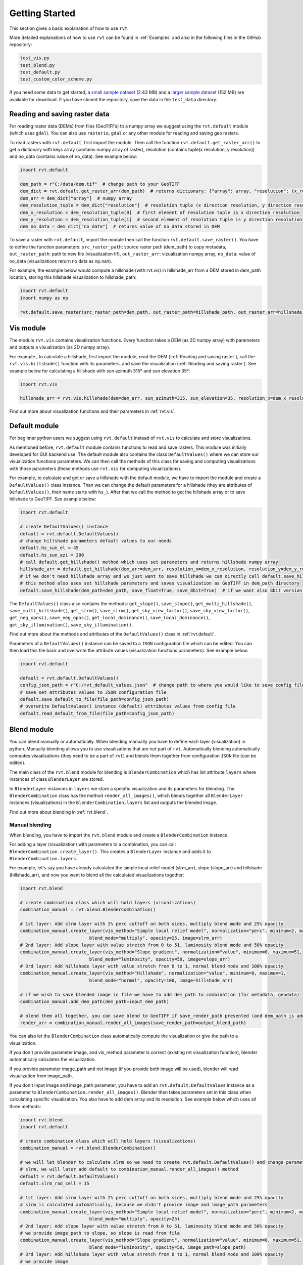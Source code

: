 .. _quickstart:

Getting Started
===============

This section gives a basic explanation of how to use ``rvt``. 

More detailed explanations of how to use ``rvt`` can be found in :ref:`Examples` and also in the following files in the GitHub repository:

.. code-block:: python

    test_vis.py
    test_blend.py
    test_default.py
    test_custom_color_scheme.py

If you need some data to get started, a `small sample dataset <https://github.com/EarthObservation/RVT_py/blob/master/test_data/TM1_564_146.tif>`_ (2.43 MB) and a `larger sample dataset <https://rebrand.ly/rvt_demo>`_ (152 MB) are available for download. If you have cloned the repository, save the data in the ``test_data`` directory.

.. _Reading and saving raster:

Reading and saving raster data
------------------------------

For reading raster data (DEMs) from files (GeoTIFFs) to a numpy array we suggest using the ``rvt.default`` module (which uses ``gdal``).
You can also use ``rasterio``, ``gdal`` or any other module for reading and saving geo rasters.

To read rasters with ``rvt.default``, first import the module. Then call the function ``rvt.default.get_raster_arr()`` to get a dictionary with keys array (contains numpy array of raster), resolution (contains tuple(x resolution, y resolution)) and no_data (contains value of no_data). See example below:

.. code-block:: python

    import rvt.default

    dem_path = r"C:/data/dem.tif"  # change path to your GeoTIFF
    dem_dict = rvt.default.get_raster_arr(dem_path)  # returns dictionary: {"array": array, "resolution": (x_res, y_res), "no_data": no_data}
    dem_arr = dem_dict["array"]  # numpy array
    dem_resolution_tuple = dem_dict["resolution"]  # resolution tuple (x direction resolution, y direction resolution)
    dem_x_resolution = dem_resolution_tuple[0]  # first element of resolution tuple is x direction resolution
    dem_y_resolution = dem_resolution_tuple[1]  # second element of resolution tuple is y direction resolution
    dem_no_data = dem_dict["no_data"]  # returns value of no_data stored in DEM


To save a raster with ``rvt.default``, import the module then call the function ``rvt.default.save_raster()``. You have to define the function parameters: ``src_raster_path``: source raster path (dem_path) to copy metadata, ``out_raster_path``: path to new file (visualization tif), ``out_raster_arr``: vizualization numpy array, ``no_data``: value of no_data (visualizations return no data as np.nan).

For example, the example below would compute a hillshade (with rvt.vis) in hillshade_arr from a DEM stored in dem_path location, storing this hillshade visualization to hillshade_path:

.. code-block:: python

    import rvt.default
    import numpy as np

    rvt.default.save_raster(src_raster_path=dem_path, out_raster_path=hillshade_path, out_raster_arr=hillshade_arr, no_data=np.nan)


.. _module_vis:

Vis module
----------

The module ``rvt.vis`` contains visualization functions. Every function takes a DEM (as 2D numpy array) with parameters and outputs a visualization (as 2D numpy array).

For example , to calculate a hillshade, first import the module, read the DEM (:ref:`Reading and saving raster`), call the ``rvt.vis.hillshade()`` function with its parameters, and save the visualization (:ref:`Reading and saving raster`). See example below for calculating a hillshade with sun azimuth 315° and sun elevation 35°:

.. code-block:: python

    import rvt.vis

    hillshade_arr = rvt.vis.hillshade(dem=dem_arr, sun_azimuth=315, sun_elevation=35, resolution_x=dem_x_resolution, resolution_y=dem_y_resolution, no_data=dem_no_data)

Find out more about visualization functions and their parameters in :ref:`rvt.vis`.

.. _module_default:

Default module
--------------

For beginner python users we suggest using ``rvt.default`` instead of ``rvt.vis`` to calculate and store visualizations.

As mentioned before, ``rvt.default`` module contains functions to read and save rasters. This module was initially developed for GUI backend use. The default module also contains the class ``DefaultValues()`` where we can store our visualization functions parameters. We can then call the methods of this class for saving and computing visualizations with those parameters (these methods use ``rvt.vis`` for computing visualizations).

For example, to calculate and get or save a hillshade with the default module, we have to import the module and create a ``DefaultValues()`` class instance. Than we can change the default parameters for a hillshade (they are attributes of ``DefaultValues()``, their name starts with ``hs_``). After that we call the method to get the hillshade array or to save hillshade to GeoTIFF. See example below:

.. code-block:: python

    import rvt.default

    # create DefaultValues() instance
    default = rvt.default.DefaultValues()
    # change hillshade parameters default values to our needs
    default.hs_sun_el = 45
    default.hs_sun_azi = 300
    # call default.get_hillshade() method which uses set parameters and returns hillshade numpy array
    hillshade_arr = default.get_hillshade(dem_arr=dem_arr, resolution_x=dem_x_resolution, resolution_y=dem_y_resolution, no_data=dem_no_data)
    # if we don't need hillshade array and we just want to save hillshade we can directly call default.save_hillshade() method
    # this method also uses set hillshade parameters and saves visualization as GeoTIFF in dem_path directory
    default.save_hillshade(dem_path=dem_path, save_float=True, save_8bit=True)  # if we want also 8bit version of result we set save_8bit=True

The ``DefaultValues()`` class also contains the methods: ``get_slope()``, ``save_slope()``, ``get_multi_hillshade()``, ``save_multi_hillshade()``, ``get_slrm()``,
``save_slrm()``, ``get_sky_view_factor()``, ``save_sky_view_factor()``, ``get_neg_opns()``, ``save_neg_opns()``, ``get_local_dominance()``, ``save_local_dominance()``,
``get_sky_illumination()``, ``save_sky_illumination()``.

Find out more about the methods and attributes of the ``DefaultValues()`` class in :ref:`rvt.default`.

Parameters of a ``DefaultValues()`` instance can be saved to a ``JSON`` configuration file which can be edited. You can then load this file back and overwrite the attribute values (visualization functions parameters). See example below:

.. code-block:: python

    import rvt.default

    default = rvt.default.DefaultValues()
    config_json_path = r"C:/rvt_default_values.json"  # change path to where you would like to save config file
    # save set attributes values to JSON configuration file
    default.save_default_to_file(file_path=config_json_path)
    # overwrite DefaultValues() instance (default) attributes values from config file
    default.read_default_from_file(file_path=config_json_path)


.. _module_blend:

Blend module
------------

You can blend manually or automatically. When blending manually you have to define each layer (visualization) in python. Manually blending allows you to use visualizations that are not part of ``rvt``. Automatically blending automatically computes visualizations (they need to be a part of ``rvt``) and blends them together from configuration ``JSON`` file (can be edited).

The main class of the ``rvt.blend`` module for blending is ``BlenderCombination`` which has list attribute ``layers`` where instances of class ``BlenderLayer`` are stored.

In ``BlenderLayer`` instances in ``layers`` we store a specific visualization and its parameters for blending. The ``BlenderCombination`` class has the method ``render_all_images()``, which blends together all ``BlenderLayer`` instances (visualizations) in the ``BlenderCombination.layers`` list and outputs the blended image.

Find out more about blending in :ref:`rvt.blend`.

Manual blending
^^^^^^^^^^^^^^^

When blending, you have to import the ``rvt.blend`` module and create a ``BlenderCombination`` instance. 

For adding a layer (visualization) with parameters to a combination, you can call ``BlenderCombination.create_layer()``. This creates a ``BlenderLayer`` instance and adds it to ``BlenderCombination.layers``.

For example, let's say you have already calculated the simple local relief model (slrm_arr), slope (slope_arr) and hillshade (hillshade_arr), and now you want to blend all the calculated visualizations together:

.. code-block:: python

    import rvt.blend

    # create combination class which will hold layers (visualizations)
    combination_manual = rvt.blend.BlenderCombination()

    # 1st layer: Add slrm layer with 2% perc cuttoff on both sides, multiply blend mode and 25% opacity
    combination_manual.create_layer(vis_method="Simple local relief model", normalization="perc", minimum=2, maximum=2,
                              blend_mode="multiply", opacity=25, image=slrm_arr)
    # 2nd layer: Add slope layer with value stretch from 0 to 51, luminosity blend mode and 50% opacity
    combination_manual.create_layer(vis_method="Slope gradient", normalization="value", minimum=0, maximum=51,
                              blend_mode="luminosity", opacity=50, image=slope_arr)
    # 3rd layer: Add hillshade layer with value stretch from 0 to 1, normal blend mode and 100% opacity
    combination_manual.create_layer(vis_method="Hillshade", normalization="value", minimum=0, maximum=1,
                              blend_mode="normal", opacity=100, image=hillshade_arr)

    # if we wish to save blended image in file we have to add dem_path to combination (for metadata, geodata)
    combination_manual.add_dem_path(dem_path=input_dem_path)

    # blend them all together, you can save blend to GeoTIFF if save_render_path presented (and dem_path is added) else it only returns array
    render_arr = combination_manual.render_all_images(save_render_path=output_blend_path)

You can also let the ``BlenderCombination`` class automatically compute the visualization or give the path to a visualization. 

If you don't provide parameter image, and vis_method parameter is correct (existing rvt visualization function), blender automatically calculates the visualization. 

If you provide parameter image_path and not image (if you provide both image will be used), blender will read visualization from image_path. 

If you don't input image and image_path parameter, you have to add an ``rvt.default.DefaultValues`` instance as a parameter to ``BlenderCombination.render_all_images()``. Blender then takes parameters set in this class when calculating specific visualization.
You also have to add dem array and its resolution. See example below which uses all three methods:

.. code-block:: python

    import rvt.blend
    import rvt.default

    # create combination class which will hold layers (visualizations)
    combination_manual = rvt.blend.BlenderCombination()

    # we will let blender to calculate slrm so we need to create rvt.default.DefaultValues() and change parameters of
    # slrm, we will later add default to combination_manual.render_all_images() method
    default = rvt.default.DefaultValues()
    default.slrm_rad_cell = 15

    # 1st layer: Add slrm layer with 2% perc cuttoff on both sides, multiply blend mode and 25% opacity
    # slrm is calculated automatically, because we didn't provide image and image_path parameters
    combination_manual.create_layer(vis_method="Simple local relief model", normalization="perc", minimum=2, maximum=2,
                              blend_mode="multiply", opacity=25)
    # 2nd layer: Add slope layer with value stretch from 0 to 51, luminosity blend mode and 50% opacity
    # we provide image_path to slope, so slope is read from file
    combination_manual.create_layer(vis_method="Slope gradient", normalization="value", minimum=0, maximum=51,
                              blend_mode="luminosity", opacity=50, image_path=slope_path)
    # 3rd layer: Add hillshade layer with value stretch from 0 to 1, normal blend mode and 100% opacity
    # we provide image
    combination_manual.create_layer(vis_method="Hillshade", normalization="value", minimum=0, maximum=1,
                              blend_mode="normal", opacity=100, image=hillshade_arr)

    # we have to add dem array and resolution so that slrm can be computed
    combination_manual.add_dem_arr(dem_arr=input_dem_arr, dem_resolution=resolution)

    # blend them all together and add default where are defined slrm parameters
    render_arr = combination_manual.render_all_images(default=default)


You can always add as many layers as you want.

Automatic blending
^^^^^^^^^^^^^^^^^^

Automatic blending is blending from a configuration ``JSON`` file. You can create an example file and change it to suit your needs.
To blend from a file we create the ``BlenderCombination()`` class, call the method ``read_from_file()`` and then ``render_all_images()``. In the ``render_all_images()`` method we can save (to dem_path directory) a specific visualization if we set the parameter ``save_visualization`` to True.

.. code-block:: python

    import rvt.blend

    combination_auto = rvt.blend.BlenderCombination()
    # to create JSON blender combination configuration file example you can change
    blender_combination_path = r"settings\blender_file_example.txt"  # change path to where you wish to save
    rvt.blend.create_blender_file_example(file_path=blender_combination_path)

    # set parameters of visualizations you will be using
    default = rvt.default.DefaultValues()
    # for example default.hs_sun_el=40

    # read json combination file from JSON
    combination_auto.read_from_file(file_path=blender_combination_path)

    layers_auto.add_dem_path(input_dem_path)  # needed when save_visualizations is True and save_rander_path is not None

    layers_auto.render_all_images(default=default, save_visualizations=True, save_render_path=output_blend_path,
                              save_float=True, save_8bit=True)  # if you also wish to save 8bit version
